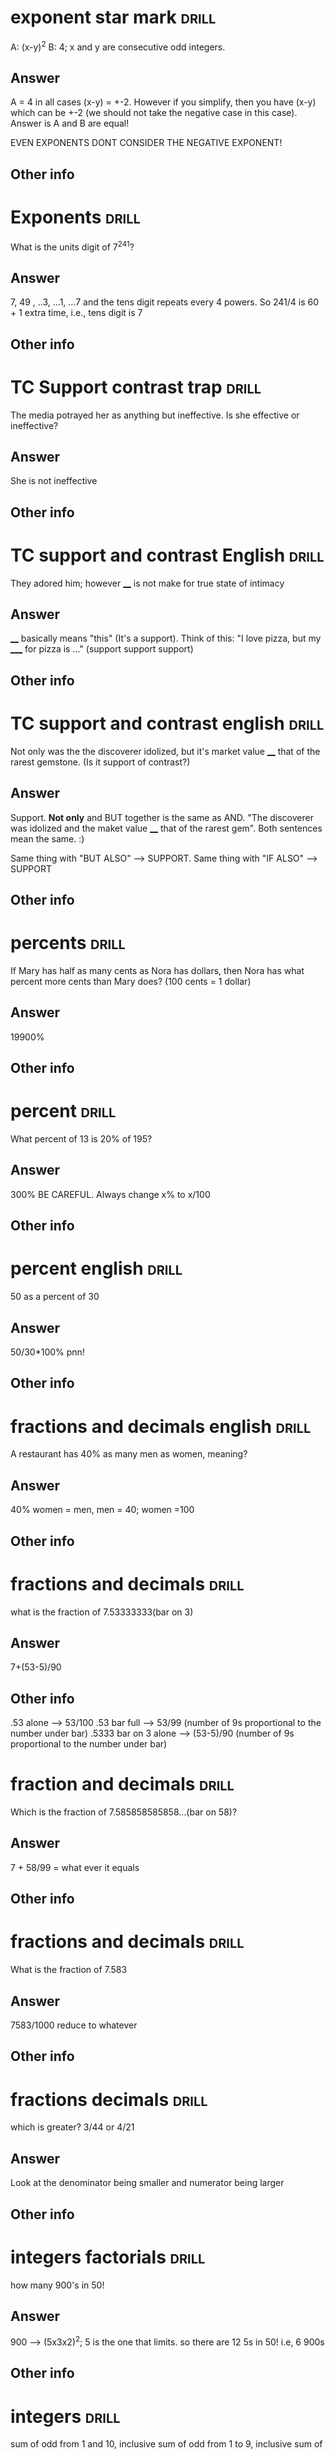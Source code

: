 * exponent star mark :drill:
:PROPERTIES:
:DATE_OF_RECORDING:<2022-03-21 ma 22:03>
:END:

A: (x-y)^2  B: 4; x and y are consecutive odd integers.
** Answer
A = 4 in all cases (x-y) = +-2. However if you simplify, then
you have (x-y) which can be +-2 (we should not take the negative case
in this case). Answer is A and B are equal!

EVEN EXPONENTS DONT CONSIDER THE NEGATIVE EXPONENT!
** Other info
* Exponents :drill:
:PROPERTIES:
:DATE_OF_RECORDING:<2022-03-21 ma 20:38>
:END:

What is the units digit of 7^241?
** Answer
7, 49 , ..3, ...1, ...7 and the tens digit repeats every 4
powers. So 241/4 is 60 + 1 extra time, i.e., tens digit is 7
** Other info
* TC Support contrast trap :drill:
:PROPERTIES:
:DATE_OF_RECORDING:<2022-03-21 ma 11:29>
:END:

The media potrayed her as anything but ineffective. Is she
effective or ineffective?
** Answer
She is not ineffective
** Other info
* TC support and contrast English :drill:
:PROPERTIES:
:DATE_OF_RECORDING:<2022-03-20 zo 19:31>
:END:

They adored him; however ____ is not make for true state of intimacy
** Answer
____ basically means "this" (It's a support). Think of this:
"I love pizza, but my _____ for pizza is ..." (support support support)
** Other info
* TC support and contrast english :drill:
:PROPERTIES:
:DATE_OF_RECORDING:<2022-03-20 zo 19:25>
:END:

Not only was the the discoverer idolized, but it's market
value ____ that of the rarest gemstone. (Is it support of contrast?)
** Answer
Support. *Not only* and BUT together is the same as AND. "The
discoverer was idolized and the maket value ____ that of the rarest
gem". Both sentences mean the same. :)

Same thing with "BUT ALSO" --> SUPPORT.
Same thing with "IF ALSO" --> SUPPORT
** Other info
* percents :drill:
:PROPERTIES:
:DATE_OF_RECORDING:<2022-03-18 vr 09:05>
:END:

 If Mary has half as many cents as Nora has dollars, then Nora has what
percent more cents than Mary does? (100 cents = 1 dollar)

** Answer
19900%
** Other info
* percent :drill:
:PROPERTIES:
:DATE_OF_RECORDING:<2022-03-17 do 20:56>
:END:

What percent of 13 is 20% of 195?
** Answer
300% BE CAREFUL. Always change x% to x/100
** Other info
* percent english :drill:
:PROPERTIES:
:DATE_OF_RECORDING:<2022-03-17 do 20:44>
:END:

50 as a percent of 30
** Answer
50/30*100% pnn!
** Other info
* fractions and decimals english :drill:
:PROPERTIES:
:DATE_OF_RECORDING:<2022-03-16 wo 20:13>
:END:

A restaurant has 40% as many men as women, meaning?
** Answer
40% women = men, men = 40; women =100
** Other info
* fractions and decimals :drill:
:PROPERTIES:
:DATE_OF_RECORDING:<2022-03-16 wo 20:01>
:END:

what is the fraction of 7.53333333(bar on 3)
** Answer
7+(53-5)/90
** Other info
.53 alone --> 53/100
.53 bar full --> 53/99 (number of 9s proportional to the number under bar)
.5333 bar on 3 alone --> (53-5)/90 (number of 9s proportional to the
number under bar)
* fraction and decimals :drill:
:PROPERTIES:
:DATE_OF_RECORDING:<2022-03-16 wo 19:59>
:END:

Which is the fraction of 7.585858585858...(bar on 58)?
** Answer
7 + 58/99  =  what ever it equals
** Other info
* fractions and decimals :drill:
:PROPERTIES:
:DATE_OF_RECORDING:<2022-03-16 wo 19:58>
:END:

What is the fraction of 7.583
** Answer
7583/1000 reduce to whatever
** Other info
* fractions decimals :drill:
:PROPERTIES:
:DATE_OF_RECORDING:<2022-03-16 wo 19:22>
:END:

which is greater? 3/44 or 4/21
** Answer
Look at the denominator being smaller and numerator being larger
** Other info
* integers factorials :drill:
:PROPERTIES:
:DATE_OF_RECORDING:<2022-03-14 ma 23:10>
:END:

how many 900's in 50!
** Answer
900 --> (5x3x2)^2; 5 is the one that limits. so there are 12
5s in 50! i.e, 6 900s
** Other info
* integers :drill:
:PROPERTIES:
:DATE_OF_RECORDING:<2022-03-14 ma 22:32>
:END:

sum of odd from 1 and 10, inclusive
sum of odd from 1 to 9, inclusive
sum of even from 1 to 9, inclusive
sum of even from 2 to 8, inclusive
** Answer
1. sum of odd from 1 and 10, inclusive
 number of odd numbers = (9-1)/2+1 = 5, median = 9+1 /2 = 5, So 25.

2. sum of odd from 1 to 9, inclusive
number of odd numbers = (9-1)/2+1 = 5, median = 9+1 /2 = 5, So 25.

3. sum of even from 1 to 9, inclusive
number of even numbers = (8-2)/2+1 = 4, median = 8+2 /2 = 5, So 20.

4. sum of even from 2 to 8 inclusive
number of even numbers = (8-2)/2+1 = 4, median = 8+2 /2 = 5, So 20.
** Other info
* integers :drill:
:PROPERTIES:
:DATE_OF_RECORDING:<2022-03-14 ma 22:30>
:END:

number of numbers between 10 and 20 inclusive and not
inclusive of 10.
** Answer
20-10 + 1 = 11; 20-10 will exclude either 10 or 20.
** Other info
* integers :drill:
:PROPERTIES:
:DATE_OF_RECORDING:<2022-03-14 ma 22:28>
:END:

 Number of odd numbers between 10 and 100, 35 and 85 inclusive?
** Answer
(100-10)/2 + 1 = 46; (85-35)/2 + 1 = 26
** Other info
* Percentage english :drill:
:PROPERTIES:
:DATE_OF_RECORDING:<2022-03-14 ma 22:02>
:END:

what percent (more of less) of the SP of N, is the SP of W
** Answer
what percent (more of less) *THAN/OF* the SP of N, is the SP
of W! i.e., (W-N)/W
** Other info
* Percentage english :drill:
:PROPERTIES:
:DATE_OF_RECORDING:<2022-03-14 ma 22:01>
:END:

X is 20% higher than Y, what is Y?
LP is 20% higher in/for Y (than X), What is Y?
** Answer
X/Y= 1.2
Y/X = 1.2
** Other info
* percentage english :drill:
:PROPERTIES:
:DATE_OF_RECORDING:<2022-03-14 ma 21:59>
:END:

X gives 60% discount on list price, what is SP?
** Answer
40% of LP
** Other info
* fractions decimlas :drill:
:PROPERTIES:
:DATE_OF_RECORDING:<2022-03-14 ma 19:49>
:END:

Which one is the greatest percentage change in *magnitude*?
-20% or 4%
** Answer
Second one
** Other info
* fractions decimals :drill:
:PROPERTIES:
:DATE_OF_RECORDING:<2022-03-14 ma 19:46>
:END:

Which one is greater 1/12 or 6/10 
** Answer
6/10 is easily greater than 50%, whereas 1/12 is absolutely not.
** Other info
* fractions decimals :drill:
:PROPERTIES:
:DATE_OF_RECORDING:<2022-03-14 ma 19:12>
:END:

Is 1/139 a terminating decimal? Is 1/125 a terminating
decimal, is 1/32 a terminating decimal? 48/30 why?
** Answer
NO YES YES, because the YES's have either 2 or 5 in them which
will always terminate.
** Other info
* Fractions decimals :drill:
:PROPERTIES:
:DATE_OF_RECORDING:<2022-03-14 ma 19:11>
:END:

To get terminating decimals what one-digit positive integers work?
** Answer
1,2,5,8 only. NOT 3,6,7, etc.
** Other info
* fractions decimals :drill:
:PROPERTIES:
:DATE_OF_RECORDING:<2022-03-14 ma 19:05>
:END:

Is 1/12 greater than 1/10?
** Answer
No. 1/12 < 1/10
** Other info
* fractions decimals :drill:
:PROPERTIES:
:DATE_OF_RECORDING:<2022-03-14 ma 19:04>
:END:

Arrange the following in increasing order: 1/12, 1/10, 1/8,
1/6, 1/4
** Answer
same order as question
** Other info
* fractions :drill:
:PROPERTIES:
:DATE_OF_RECORDING:<2022-03-14 ma 18:55>
:END:

Thousanths digit of 1/5000 and thousanth digit of 1/5000
(hint: think 25th digit vs 10s digit)
** Answer
both are 0 but there is a difference between 1000s and 1000th
digit (think 25th digit here)
** Other info
* integers factors :drill:
:PROPERTIES:
:DATE_OF_RECORDING:<2022-03-13 zo 22:04>
:END:

What is the remainder when 13^17 + 17^13 is divided by 10
** Answer
remainder based on 10 is always the last digit So, 
3^17 + 7^13 is good enough --> we only care about the last digit

** Other info
* factor question :drill:
:PROPERTIES:
:DATE_OF_RECORDING:<2022-03-13 zo 21:10>
:END:

If a = 16b and b is a prime number greater than 2, how many positive
distinct factors does a have?
** Answer
10 (1,2,4,8,16,primenum, 4 combnis with the prime number)
** Other info
* integer factors :drill:
:PROPERTIES:
:DATE_OF_RECORDING:<2022-03-13 zo 20:41>
:END:

2^x = 64; what is x
** Answer
6
** Other info
* factors integers :drill:
:PROPERTIES:
:DATE_OF_RECORDING:<2022-03-13 zo 20:26>
:END:

X is a factor of Y; X is a devisor of Y; X is a multiple of Y
** Answer
Y/X; Y/X; X/Y
** Other info
* integers factors                                                    :drill:
:PROPERTIES:
:DATE_OF_RECORDING:<2022-03-13 zo 20:22>
:END:
A is divisible by N --> what does it mean? A/N or N/A

** Answer
A/N = int
** Other info
* integers and factors :drill:
:PROPERTIES:
:DATE_OF_RECORDING:<2022-03-13 zo 19:35>
:END:

8 has how many factors; 9 has how many factors
** Answer
1,2,4,8; 1, 3, 9
** Other info
* integers prime :drill:
:PROPERTIES:
:DATE_OF_RECORDING:<2022-03-13 zo 19:23>
:END:

Number of common factors of 120 and 210
** Answer
Prime factorize --> 5x2^3x3; 5x2x3x7; Common factors are
5x2x3, so we will have 5,2,3, 5x2, 3x2, 2x3, 5x2x3 all as
factors. Total 7.
** Other info
* integers factors :drill:
:PROPERTIES:
:DATE_OF_RECORDING:<2022-03-13 zo 19:11>
:END:

Greatest common multiple of 66 and 99
** Answer
33 (think)
** Other info
* Factors integers :drill:
:PROPERTIES:
:DATE_OF_RECORDING:<2022-03-13 zo 19:04>
:END:

1. The number of distinct positive factors of 10, 
2. Number of values of x for 10/x to be an integer, 
3. Number of prime factors for 10.

** Answer
1. 1, 2, 5, 10 (+ve); 2. infinity (think 0.5, 0.1, 0.005 etc.,
not just integers), 3. 1,2,5

** Other info
* integers factors                                                    :drill:
:PROPERTIES:
:DATE_OF_RECORDING:<2022-03-13 zo 10:23>
:END:

a is a divisor of N, A/N = int or N/A = int?
** Answer
N/A = Int
** Other info
* integers                                                            :drill:
:PROPERTIES:
:DATE_OF_RECORDING:<2022-03-13 zo 09:38>
:END:

Is "20! + 17" divisible by 15 and 17?
** Answer
Only 17 is. Divide each term seperately and figure it out.
** Other info
* mean median mode IQR range sd                                       :drill:
:PROPERTIES:
:DATE_OF_RECORDING:<2022-02-22 di 22:46>
:END:

what happens whne you subtract all by 3, does mean, IQR, SD change?
** Answer
Mean shifts, IQR doesn't as everything shifts, SD doesn't
change by changing the mean! Remember that!
** Other info
https://youtu.be/RsapS-OIzg8?t=1321
* mean median mode IQR range sd                                       :drill:
:PROPERTIES:
:DATE_OF_RECORDING:<2022-02-22 di 22:44>
:END:

What happens when you multiply by 3 the following, Does mean
mdeian, IQR, sd?
** Answer
Mean x3, SD x3, IQRx3, median x3
** Other info
https://youtu.be/RsapS-OIzg8?t=1321
* mean median mode interquartile range                                :drill:
:PROPERTIES:
:DATE_OF_RECORDING:<2022-02-22 di 22:38>
:END:

19,21,22,22,28,31,33,44,50 Find median, and interquartile range
** Answer
Median 28, IQR = 38.5-21.5 = 17
** Other info
IQR is nothing but the 25th percentile - 75th. 

25th percentile can be got by looking at 0 to 50th percentile's
median. ;)
* data interpretation english                                         :drill:
:PROPERTIES:
:DATE_OF_RECORDING:<2022-02-22 di 22:16>
:END:

The percent of members who are categorized as farmers is
greater for the house of representatives than for the senate.
** Answer
Number of farmers who are house of reps/ total house of reps >
number of framers who are senate/total senate
** Other info
https://youtu.be/RsapS-OIzg8?t=795
* data interpretation english                                         :drill:
:PROPERTIES:
:DATE_OF_RECORDING:<2022-02-22 di 18:36>
:END:

[[file:images/DI-3-english.png][di3-english]]

** Answer
50bill; 20.4x170/70.7
** Other info
https://youtu.be/B955e623nrk?t=346 tested tutor
* data interpretation english                                         :drill:
:PROPERTIES:
:DATE_OF_RECORDING:<2022-02-22 di 18:36>
:END:

A is how much percent less than B?
** Answer
(B-A)/B get it? 
** Other info
https://youtu.be/B955e623nrk?t=346 tested tutor
* data interpretation english                                         :drill:
:PROPERTIES:
:DATE_OF_RECORDING:<2022-02-22 di 18:36>
:END:

A is how much percent greater *than* B?
** Answer
(A-B)/B get it? 
** Other info
https://youtu.be/B955e623nrk?t=346 tested tutor
* Data interpretation english                                         :drill:
:PROPERTIES:
:DATE_OF_RECORDING:<2022-02-21 ma 18:53>
:END:

Difference in share of population (for people 13 yoa)
between california and United States is X percentage points; US
population: 100mill, Cali pop 20 mill; 13 yoa: 30% of US pop; 13yoa:
32% of cali pop
** Answer
2% points. Apparently when talking about share of population in
percentage points the answer is 2.
** Other info
* pythagorean triplets                                                :drill:
:PROPERTIES:
:ID:       5f225c86-fdc8-4de9-8426-19426c8f66d1
:END:
:PROPERTIES:
:DATE_OF_RECORDING:<2022-02-10 do 20:45>
:END:
list 3 pythagorean triplets
** Answer
3:4:5, 5:12:13, 8,15,17
** Other info
* polygons                                                            :drill:
:PROPERTIES:
:ID:       d30e8ad9-4e74-4bd9-9e78-10e8c7e275d3
:END:
:PROPERTIES:
:DATE_OF_RECORDING:<2022-02-10 do 20:06>
:END:
total angle in a hexagon
** Answer
720 (`180*(n-2)` is the formula)
** Other info
* triangles                                                           :drill:
:PROPERTIES:
:ID:       fce6c725-5ebc-449f-8a6e-0e95298378de
:END:
:PROPERTIES:
:DATE_OF_RECORDING:<2022-02-10 do 19:50>
:END:
ratio of sides of right triangle
** Answer
30:60:90 is the angle, x:xroot(3):2x is the ratio of sides
** Other info
* triangles                                                           :drill:
:PROPERTIES:
:ID:       0dbaf5ee-91b2-4b80-a23c-0e0db84a74a0
:END:
:PROPERTIES:
:DATE_OF_RECORDING:<2022-02-10 do 19:49>
:END:
Ratio of sides of isoceles triangle
** Answer
45:45:90 is the angle ratio, x:x:x^(1/2)
** Other info
* Pythagorean triplets                                                :drill:
:PROPERTIES:
:ID:       d20170ab-cc37-47dd-9a64-d118c79a6273
:END:
:PROPERTIES:
:DATE_OF_RECORDING:<2022-02-10 do 19:42>
:END:
hypotenuse is 10, side is 6, what is other side?
** Answer
8 is the answer. 6:8:10 --> 3:4:5 is a triplet so is 5:12:13, These are just ratios.
** Other info
* Triangles                                                           :drill:
:PROPERTIES:
:ID:       20c3b860-ebe7-45ed-8876-115c90c483e6
:END:
:PROPERTIES:
:DATE_OF_RECORDING:<2022-02-10 do 19:34>
:END:
Range of third side of a triangle with sides 5, 3
** Answer
5-3 = 2 to 5+3 = 8
** Other info
* Permutations and Combinations                                       :drill:
:PROPERTIES:
:ID:       96d49d72-0354-4bef-87a5-7ab74c21d72a
:END:
:PROPERTIES:
:DATE_OF_RECORDING:<2022-02-09 wo 20:50>
:END:
What is the combination formula for 6 letters and 2
** Answer
total permutation (6!/(6-2)!) divided by total permutation for
2 letters in 2 slots (as order doesn't matter) slots

i.e., 6!/(6-2)!/(2!/0!) = 6!/(6-2)!/2 :)
** Other info
* Permutations and Combinations                                       :drill:
:PROPERTIES:
:ID:       d45359b5-6f66-4f1a-9fbb-cb7a324eaaf0
:END:
:PROPERTIES:
:DATE_OF_RECORDING:<2022-02-09 wo 20:45>
:END:
What is the permutation formula for letters in slots
** Answer
total letters factorial / (letters-slots) factorial
** Other info
6 letters and 2 slots have 6x5 permutations, i.e., 6!/(6-2)!
* Permutation and Combination                                         :drill:
:PROPERTIES:
:ID:       682e7840-eace-4a97-8a50-ffdce7246619
:END:
:PROPERTIES:
:DATE_OF_RECORDING:<2022-02-09 wo 20:43>
:END:
What does combination mean for 3 letters in 3 slots 
** Answer
Answer is 1, Combination doesn't care about order. i.e., ABC
BCA ACB are all the same in it's eyes.
** Other info
* Permutations and Combinations                                       :drill:
:PROPERTIES:
:ID:       9ce74e2d-e7bd-4d26-ba96-414d68584451
:END:
:PROPERTIES:
:DATE_OF_RECORDING:<2022-02-09 wo 20:40>
:END:
What does permutation mean? for 3 letters in 3 slots
** Answer
Arranging 3 letters on three slots takes 3x2x1, i.e., ABC,
ACB, BAC, BCA, CAB, CBA. 
** Other info
* Mode                                                                :drill:
:PROPERTIES:
:ID:       92dade8f-1154-4844-9ba2-27687db5179a
:END:
:PROPERTIES:
:DATE_OF_RECORDING:<2022-02-08 di 19:35>
:END:
Mode of 0, 10, 10 ,5, 9, 6, 7, 8,4
** Answer
10
** Other info
Most frequently used number.
* Median                                                              :drill:
:PROPERTIES:
:ID:       3f0a540e-f33a-4b84-bbaa-f9d1b3531a22
:END:
:PROPERTIES:
:DATE_OF_RECORDING:<2022-02-08 di 19:34>
:END:
What is the median of even list?
** Answer
average of the two center numbers
** Other info
* Median                                                              :drill:
:PROPERTIES:
:ID:       42abbe96-114c-4c2e-92ac-77b7ecfa9236
:END:
:PROPERTIES:
:DATE_OF_RECORDING:<2022-02-08 di 19:32>
:END:
Median of -2.5,-2,0,1,4,5,6
** Answer
1. For odd list median is center value
** Other info
For even list median is average of two center values
* weighted average                                                    :drill:
:PROPERTIES:
:ID:       af0a58d5-bca4-482e-a64d-0761222a113c
:END:
:PROPERTIES:
:DATE_OF_RECORDING:<2022-02-08 di 19:28>
:END:
Averge = 90%. He got 85, 89 and 96 and last test is weighted
at 2 times. Find last testUse teeter totter method. Balance the three scores with
90% in the middle of a teeter totter. :)
** Answer
90%
** Other info
* averages                                                            :drill:
:PROPERTIES:
:ID:       06a8025b-22c7-4017-923d-c3680c42a26e
:END:
:PROPERTIES:
:DATE_OF_RECORDING:<2022-02-08 di 19:12>
:END:
18 people with 92% and 20 people with 94%
** Answer
93.05 (Don't make the whole average calculation)
** Other info
You can pull out 92 from the average equation. i.e.,
(92*38 + 0*18 + 2*20)/38. Massive Star mark.
* Arithmetic                                                          :drill:
:PROPERTIES:
:ID:       177f7b65-b412-40af-b9b2-0336ba95affd
:END:
:PROPERTIES:
:DATE_OF_RECORDING:<2022-02-07 ma 21:14>
:END:
828.5-707.5
** Answer
121
** Other info
NOT 120. don't forget the 10s place
* Arithmetic                                                          :drill:
:PROPERTIES:
:ID:       c8241306-8b6c-4bbf-ab1b-ffb40b9cf6ab
:END:
:PROPERTIES:
:DATE_OF_RECORDING:<2022-02-07 ma 21:12>
:END:
205*3.5
** Answer
717.5
** Other info
205*3.5 = ~707.5~ but it is 715.5 (Don't forget to multiply 10s place)
* Data                                                                :drill:
:PROPERTIES:
:ID:       a0d8e1bf-c013-4594-aca5-8b69b0ed6689
:END:
:PROPERTIES:
:DATE_OF_RECORDING:<2022-02-07 ma 21:03>
:END:
In which year did wages increase by less than 2% of the wage
at the beginning of the year? 

2010: 100; 2011: 101; 2012: 200; 2013:204
** Answer
2010
** Other info
Beginning of the year --> year of interest apparently
Wage increase --> base year is the year of interest and next year is
looked at NOT PREVIOUS YEAR.
* Percentage, average                                                 :drill:
:PROPERTIES:
:ID:       02d9f605-0f5f-4ca3-a4b4-f010e989b8ae
:END:
:PROPERTIES:
:DATE_OF_RECORDING:<2022-02-07 ma 20:58>
:END:
> In his Organic Chemistry class, Archibald has test scores of 82, 87,
> 88, and 95, with one test remaining. Which of the following scores
> on his final test would change his average by two percentage points?
** Answer
78 & 98
** Other info
his average by two percentage points --> +- 2 points. Direction is not
mentioned. But I assumed it like an idiot.
* Rates                                                               :drill:
:PROPERTIES:
:ID:       de493ca7-289e-4a76-a279-765d3a4a8777
:END:
:PROPERTIES:
:DATE_OF_RECORDING:<2022-02-07 ma 20:55>
:END:
Formula for total time for 1 project when 2 people working on a project
** Answer
1/T = 1/T1 + 1/T2 i.e., T1xT2/(T1+T2) = T (time for one project)
** Other info
* Rates                                                               :drill:
:PROPERTIES:
:ID:       3766434e-d2ba-4078-aa44-5b8022ee8a42
:DRILL_LAST_INTERVAL: 0.0
:DRILL_REPEATS_SINCE_FAIL: 1
:DRILL_TOTAL_REPEATS: 1
:DRILL_FAILURE_COUNT: 1
:DRILL_AVERAGE_QUALITY: 0.0
:DRILL_EASE: 2.5
:DRILL_LAST_QUALITY: 0
:DRILL_LAST_REVIEWED: [2022-02-07 ma 20:54]
:END:

Pandian takes 4 hrs to finish a job. Indian takes 6 hrs to finish a
job, how long for both to finish a job?

** The Answer
2 2/5
9
** Other info

Pandian's rate is 1/4 project per hr. Indian's rate is 1/6 projects
per hr.

Together they can finish 10/24 projects in one hr. Which means
together they can finish 1 project in (look at the above formula), 

Time = 1 project / (10/24) projects per hr. :)

i.e., 2 2/5 hrs

* Link
**  https://orgmode.org/worg/org-contrib/org-drill.html
** organization-capture
** [[./2021-12-27-examples-anki.org][examples]]
* notes
** org-drill
** org-drill-cram to cram everything or revise all 
(org-drill-cram-hours to figure out how many hours before your should
not re-ask)
** org-drill-scope 
Use this to `org-drill` more
** org-drill-strip-all-data
** org-drill-scope: (file1 file2 file3 etc.)
** code
(setq-local org-drill-cram-hours 13)
* COMMENT Local Variables
# Local Variables:
# org-drill-cram-hours: 0
# org-drill-hide-item-headings-p: t
# org-drill-scope: file
# org-drill-maximum-items-per-session: 30
# org-drill-maximum-items-per-session: 20
# End:


